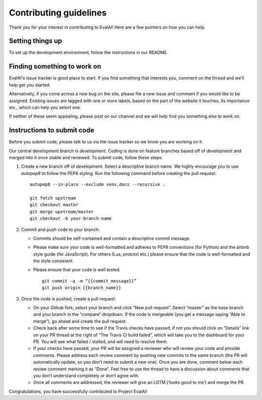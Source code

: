 Contributing guidelines
-----------------------

Thank you for your interest in contributing to EvalAI! Here are a few
pointers on how you can help.

Setting things up
~~~~~~~~~~~~~~~~~

To set up the development environment, follow the instructions in
our README.

Finding something to work on
~~~~~~~~~~~~~~~~~~~~~~~~~~~~

EvalAI's issue tracker is good place to start. If you find something
that interests you, comment on the thread and we’ll help get you
started.

Alternatively, if you come across a new bug on the site, please file a
new issue and comment if you would like to be assigned. Existing
issues are tagged with one or more labels, based on the part of the
website it touches, its importance etc., which can help you select
one.

If neither of these seem appealing, please post on our channel and we
will help find you something else to work on.

Instructions to submit code
~~~~~~~~~~~~~~~~~~~~~~~~~~~

Before you submit code, please talk to us via the issue tracker so we
know you are working on it.

Our central development branch is `development`. Coding is done on feature
branches based off of development and merged into it once stable and
reviewed. To submit code, follow these steps:

1. Create a new branch off of development. Select a descriptive branch
   name. We highly encourage you to use `autopep8` to follow the PEP8 styling. Run the following command before creating the pull request:

   ::

       autopep8 --in-place --exclude venv,docs --recursive .

       git fetch upstream
       git checkout master
       git merge upstream/master
       git checkout -b your-branch-name

2. Commit and push code to your branch:

   -  Commits should be self-contained and contain a descriptive commit
      message.
   -  Please make sure your code is well-formatted and adheres to PEP8
      conventions (for Python) and the airbnb style guide (for
      JavaScript). For others (Lua, prototxt etc.) please ensure that
      the code is well-formatted and the style consistent.
   -  Please ensure that your code is well tested.

      ::

          git commit -a -m “{{commit_message}}”
          git push origin {{branch_name}}

3. Once the code is pushed, create a pull request:

   -  On your Github fork, select your branch and click “New pull
      request”. Select “master” as the base branch and your branch in
      the “compare” dropdown. If the code is mergeable (you get a
      message saying “Able to merge”), go ahead and create the pull
      request.
   -  Check back after some time to see if the Travis checks have
      passed, if not you should click on “Details” link on your PR
      thread at the right of “The Travis CI build failed”, which will
      take you to the dashboard for your PR. You will see what failed /
      stalled, and will need to resolve them.
   -  If your checks have passed, your PR will be assigned a reviewer
      who will review your code and provide comments. Please address
      each review comment by pushing new commits to the same branch (the
      PR will automatically update, so you don’t need to submit a new
      one). Once you are done, comment below each review comment marking
      it as “Done”. Feel free to use the thread to have a discussion
      about comments that you don’t understand completely or don’t agree
      with.
   -  Once all comments are addressed, the reviewer will give an LGTM (‘looks good to me’) and merge the PR.

Congratulations, you have successfully contributed to Project EvalAI!
